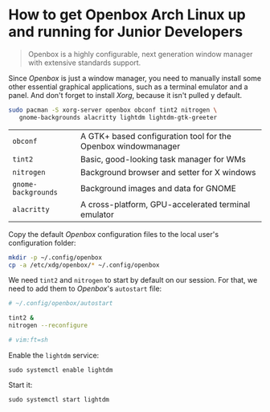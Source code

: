 * How to get Openbox Arch Linux up and running for Junior Developers

#+BEGIN_QUOTE
Openbox is a highly configurable, next generation window manager with
extensive standards support.
#+END_QUOTE

Since /Openbox/ is just a window manager, you need to manually install
some other essential graphical applications, such as a terminal
emulator and a panel. And don't forget to install /Xorg/, because it
isn't pulled y default.

#+begin_src sh
sudo pacman -S xorg-server openbox obconf tint2 nitrogen \
   gnome-backgrounds alacritty lightdm lightdm-gtk-greeter
#+end_src

| =obconf=            | A GTK+ based configuration tool for the Openbox windowmanager |
| =tint2=             | Basic, good-looking task manager for WMs                      |
| =nitrogen=          | Background browser and setter for X windows                   |
| =gnome-backgrounds= | Background images and data for GNOME                          |
| =alacritty=         | A cross-platform, GPU-accelerated terminal emulator           |

Copy the default /Openbox/ configuration files to the local user's
configuration folder:

#+begin_src sh
mkdir -p ~/.config/openbox
cp -a /etc/xdg/openbox/* ~/.config/openbox
#+end_src

We need =tint2= and =nitrogen= to start by default on our session. For
that, we need to add them to /Openbox/'s =autostart= file:

#+begin_src sh
# ~/.config/openbox/autostart

tint2 &
nitrogen --reconfigure

# vim:ft=sh
#+end_src

Enable the =lightdm= service:

~sudo systemctl enable lightdm~

Start it:

~sudo systemctl start lightdm~
